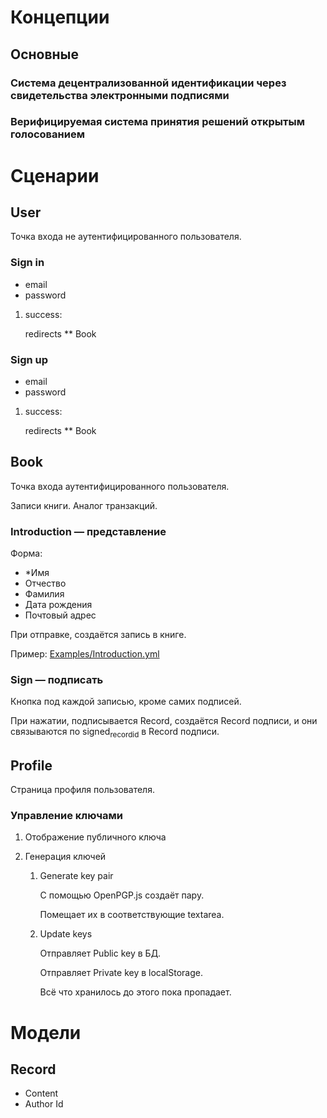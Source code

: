 * Концепции
** Основные
*** Система децентрализованной идентификации через свидетельства электронными подписями
*** Верифицируемая система принятия решений открытым голосованием

* Сценарии
** User
   Точка входа не аутентифицированного пользователя.

*** Sign in
    * email
    * password
**** success:
     redirects ** Book

*** Sign up
    * email
    * password
**** success:
     redirects ** Book

** Book
   Точка входа аутентифицированного пользователя.

   Записи книги. Аналог транзакций.

*** Introduction — представление
    Форма:
    * *Имя
    * Отчество
    * Фамилия
    * Дата рождения
    * Почтовый адрес

    При отправке, создаётся запись в книге.

    Пример: [[file:Examples/Introduction.yml][Examples/Introduction.yml]]

*** Sign — подписать
    Кнопка под каждой записью, кроме самих подписей.

    При нажатии, подписывается Record, создаётся Record подписи, и они
    связываются по signed_record_id в Record подписи.

** Profile
   Страница профиля пользователя.

*** Управление ключами
**** Отображение публичного ключа
**** Генерация ключей
***** Generate key pair
      С помощью OpenPGP.js создаёт пару.

      Помещает их в соответствующие textarea.

***** Update keys
      Отправляет Public key в БД.

      Отправляет Private key в localStorage.

      Всё что хранилось до этого пока пропадает.

* Модели
** Record
   * Content
   * Author Id

